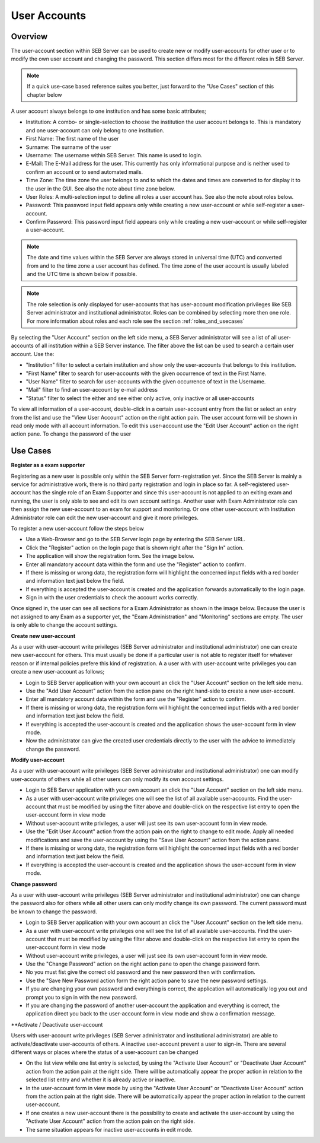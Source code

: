 User Accounts
=============

Overview
---------

The user-account section within SEB Server can be used to create new or modify user-accounts for other user or to modify the own
user account and changing the password. This section differs most for the different roles in SEB Server.

.. note:: 
      If a quick use-case based reference suites you better, just forward to the "Use Cases" section of this chapter below

A user account always belongs to one institution and has some basic attributes;

- Institution: A combo- or single-selection to choose the institution the user account belongs to. This is mandatory 
  and one user-account can only belong to one institution.
- First Name: The first name of the user
- Surname: The surname of the user
- Username: The username within SEB Server. This name is used to login.
- E-Mail: The E-Mail address for the user. This currently has only informational purpose and is neither used to confirm an account or to send automated mails.
- Time Zone: The time zone the user belongs to and to which the dates and times are converted to for display it to the user in the GUI. See also the note about time zone below.
- User Roles: A multi-selection input to define all roles a user account has. See also the note about roles below.
- Password: This password input field appears only while creating a new user-account or while self-register a user-account.
- Confirm Password: This password input field appears only while creating a new user-account or while self-register a user-account.

.. note:: 
      The date and time values within the SEB Server are always stored in universal time (UTC) and converted
      from and to the time zone a user account has defined. The time zone of the user account is usually labeled
      and the UTC time is shown below if possible.
      
.. note:: 
      The role selection is only displayed for user-accounts that has user-account modification privileges like
      SEB Server administrator and institutional administrator. Roles can be combined by selecting more then one role.
      For more information about roles and each role see the section :ref:`roles_and_usecases`

By selecting the "User Account" section on the left side menu, a SEB Server administrator will see a list of all user-accounts 
of all institution within a SEB Server instance. The filter above the list can be used to search a certain user account. Use the:

- "Institution" filter to select a certain institution and show only the user-accounts that belongs to this institution.
- "First Name" filter to search for user-accounts with the given occurrence of text in the First Name.
- "User Name" filter to search for user-accounts with the given occurrence of text in the Username.
- "Mail" filter to find an user-account by e-mail address
- "Status" filter to select the either and see either only active, only inactive or all user-accounts

.. image:: images/account/list_serveradmin.png
    :align: center
    :target: https://raw.githubusercontent.com/SafeExamBrowser/seb-server/master/docs/images/account/list_serveradmin.png
    
To view all information of a user-account, double-click in a certain user-account entry from the list or select an entry from the list and
use the "View User Account" action on the right action pain. The user account form will be shown in read only mode with all account information.
To edit this user-account use the "Edit User Account" action on the right action pane. To change the password of the user


Use Cases
---------

**Register as a exam supporter**

Registering as a new user is possible only within the SEB Server form-registration yet. Since the SEB Server is mainly a service for administrative work, 
there is no third party registration and login in place so far. A self-registered user-account has the single role of an 
Exam Supporter and since this user-account is not applied to an exiting exam and running, the user is only able to see and edit its own account settings. 
Another user with Exam Administrator role can then assign the new user-account to an exam for support and monitoring. Or one other user-account with 
Institution Administrator role can edit the new user-account and give it more privileges.

To register a new user-account follow the steps below

- Use a Web-Browser and go to the SEB Server login page by entering the SEB Server URL.
- Click the "Register" action on the login page that is shown right after the "Sign In" action.
- The application will show the registration form. See the image below.
- Enter all mandatory account data within the form and use the "Register" action to confirm.
- If there is missing or wrong data, the registration form will highlight the concerned input fields with a red border and information text just below the field.
- If everything is accepted the user-account is created and the application forwards automatically to the login page.
- Sign in with the user credentials to check the account works correctly.

.. image:: images/overview/register.png
    :align: center
    :target: https://raw.githubusercontent.com/SafeExamBrowser/seb-server/master/docs/images/overview/register.png
    
Once signed in, the user can see all sections for a Exam Administrator as shown in the image below. Because the user is not assigned to any
Exam as a supporter yet, the "Exam Administration" and "Monitoring" sections are empty. The user is only able to change the account settings.

.. image:: images/account/registered.png
    :align: center
    :target: https://raw.githubusercontent.com/SafeExamBrowser/seb-server/master/docs/images/account/registered.png

**Create new user-account**

As a user with user-account write privileges (SEB Server administrator and institutional administrator) one can create new user-account for
others. This must usually be done if a particular user is not able to register itself for whatever reason or if internal policies prefere
this kind of registration. A a user with with user-account write privileges you can create a new user-account as follows;

- Login to SEB Server application with your own account an click the "User Account" section on the left side menu.
- Use the "Add User Account" action from the action pane on the right hand-side to create a new user-account.
- Enter all mandatory account data within the form and use the "Register" action to confirm.
- If there is missing or wrong data, the registration form will highlight the concerned input fields with a red border and information text just below the field.
- If everything is accepted the user-account is created and the application shows the user-account form in view mode.
- Now the administrator can give the created user credentials directly to the user with the advice to immediately change the password. 

**Modify user-account**

As a user with user-account write privileges (SEB Server administrator and institutional administrator) one can modify user-accounts of others
while all other users can only modify its own account settings.

- Login to SEB Server application with your own account an click the "User Account" section on the left side menu.
- As a user with user-account write privileges one will see the list of all available user-accounts. Find the user-account that must be modified
  by using the filter above and double-click on the respective list entry to open the user-account form in view mode
- Without user-account write privileges, a user will just see its own user-account form in view mode.
- Use the "Edit User Account" action from the action pain on the right to change to edit mode. Apply all needed modifications and 
  save the user-account by using the "Save User Account" action from the action pane.
- If there is missing or wrong data, the registration form will highlight the concerned input fields with a red border and information text just below the field.
- If everything is accepted the user-account is created and the application shows the user-account form in view mode.

**Change password**

As a user with user-account write privileges (SEB Server administrator and institutional administrator) one can change the password also for others
while all other users can only modify change its own password. The current password must be known to change the password.

- Login to SEB Server application with your own account an click the "User Account" section on the left side menu.
- As a user with user-account write privileges one will see the list of all available user-accounts. Find the user-account that must be modified
  by using the filter above and double-click on the respective list entry to open the user-account form in view mode
- Without user-account write privileges, a user will just see its own user-account form in view mode.
- Use the "Change Password" action on the right action pane to open the change password form.
- No you must fist give the correct old password and the new password then with confirmation.
- Use the "Save New Password action form the right action pane to save the new password settings.
- If you are changing your own password and everything is correct, the application will automatically log you out and prompt you to sign in with the new password.
- If you are changing the password of another user-account the application and everything is correct, the application 
  direct you back to the user-account form in view mode and show a confirmation message.
  
.. image:: images/account/change_password.png
    :align: center
    :target: https://raw.githubusercontent.com/SafeExamBrowser/seb-server/master/docs/images/account/change_password.png

**Activate / Deactivate user-account

Users with user-account write privileges (SEB Server administrator and institutional administrator) are able to activate/deactivate
user-accounts of others. A inactive user-account prevent a user to sign-in. There are several different ways or places where the status
of a user-account can be changed

- On the list view while one list entry is selected, by using the "Activate User Account" or "Deactivate User Account" action from
  the action pain at the right side. There will be automatically appear the proper action in relation to the selected list entry and whether
  it is already active or inactive.
- In the user-account form in view mode by using the "Activate User Account" or "Deactivate User Account" action from
  the action pain at the right side. There will be automatically appear the proper action in relation to the current user-account.
- If one creates a new user-account there is the possibility to create and activate the user-account by using the "Activate User Account"
  action from the action pain on the right side.
- The same situation appears for inactive user-accounts in edit mode.

